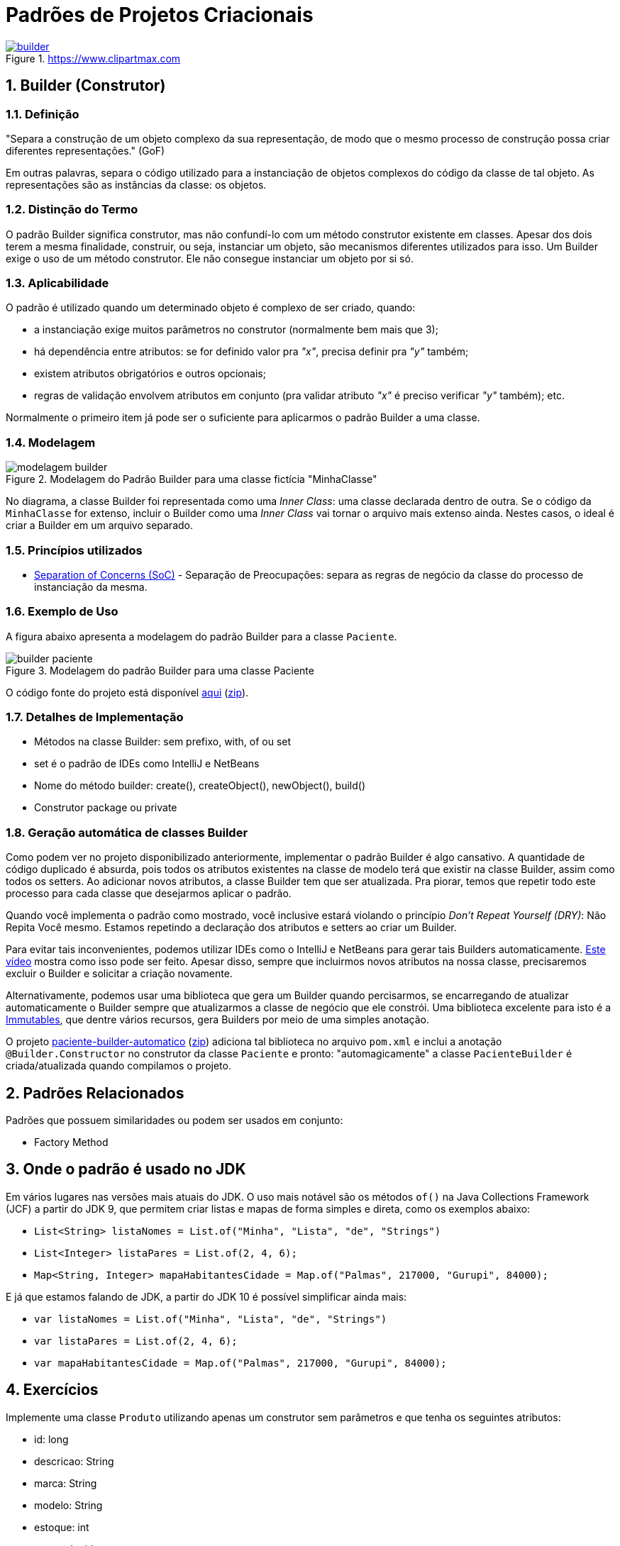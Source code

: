 :imagesdir: ../../images/patterns/criacionais
:source-highlighter: highlightjs
:numbered:
:unsafe:

ifdef::env-github[]
:outfilesuffix: .adoc
:caution-caption: :fire:
:important-caption: :exclamation:
:note-caption: :paperclip:
:tip-caption: :bulb:
:warning-caption: :warning:
endif::[]

= Padrões de Projetos Criacionais

image::builder.png[title=https://www.clipartmax.com, link=https://www.clipartmax.com]

== Builder (Construtor)

=== Definição

// tag::definicao[]
"Separa a construção de um objeto complexo da sua representação, de modo que o mesmo processo de construção possa criar diferentes representações." (GoF)
// end::definicao[]

Em outras palavras, separa o código utilizado para a instanciação de objetos complexos do código da classe de tal objeto. As representações são as instâncias da classe: os objetos.

=== Distinção do Termo

O padrão Builder significa construtor, mas não confundí-lo com um método construtor existente em classes.
Apesar dos dois terem a mesma finalidade, construir, ou seja, instanciar um objeto, são mecanismos diferentes utilizados para isso. Um Builder exige o uso de um método construtor. Ele não consegue instanciar um objeto por si só.

=== Aplicabilidade

O padrão é utilizado quando um determinado objeto é complexo de ser criado, quando:

// tag::aplicabilidade[]
- a instanciação exige muitos parâmetros no construtor (normalmente bem mais que 3);
- há dependência entre atributos: se for definido valor pra _"x"_, precisa definir pra _"y"_ também;
- existem atributos obrigatórios e outros opcionais;
- regras de validação envolvem atributos em conjunto (pra validar atributo _"x"_ é preciso verificar _"y"_ também); etc.
// end::aplicabilidade[]

Normalmente o primeiro item já pode ser o suficiente para aplicarmos o padrão Builder a uma classe.

=== Modelagem

.Modelagem do Padrão Builder para uma classe fictícia "MinhaClasse"
image::modelagem-builder.png[]

No diagrama, a classe Builder foi representada como uma _Inner Class_: uma classe declarada dentro de outra. Se o código da `MinhaClasse` for extenso, incluir o Builder como uma _Inner Class_ vai tornar o arquivo mais extenso ainda. Nestes casos, o ideal é criar a Builder em um arquivo separado.

=== Princípios utilizados

// tag::principios[]
- https://en.wikipedia.org/wiki/Separation_of_concerns[Separation of Concerns (SoC)] - Separação de Preocupações: separa as regras de negócio da classe do processo de instanciação da mesma.
// end::principios[]

=== Exemplo de Uso

A figura abaixo apresenta a modelagem do padrão Builder para a classe `Paciente`.

.Modelagem do padrão Builder para uma classe Paciente
image::builder-paciente.png[]

O código fonte do projeto está disponível link:paciente-builder[aqui] (link:https://kinolien.github.io/gitzip/?download=/manoelcampos/padroes-projetos/tree/master/criacionais/builder/paciente-builder[zip]).

=== Detalhes de Implementação

// tag::implementacao[]
- Métodos na classe Builder: sem prefixo, with, of ou set
- set é o padrão de IDEs como IntelliJ e NetBeans
- Nome do método builder: create(), createObject(), newObject(), build()
- Construtor package ou private
// end::implementacao[]

=== Geração automática de classes Builder

Como podem ver no projeto disponibilizado anteriormente,
implementar o padrão Builder é algo cansativo.
A quantidade de código duplicado é absurda, pois todos
os atributos existentes na classe de modelo terá que existir
na classe Builder, assim como todos os setters.
Ao adicionar novos atributos, a classe Builder tem que ser atualizada.
Pra piorar, temos que repetir todo este processo para cada classe
que desejarmos aplicar o padrão.

Quando você implementa o padrão como mostrado, você inclusive estará violando o princípio _Don't Repeat Yourself (DRY)_: Não Repita Você mesmo. Estamos repetindo a declaração dos atributos e setters ao criar um Builder.

Para evitar tais inconvenientes, podemos utilizar IDEs como o IntelliJ e NetBeans para gerar tais Builders automaticamente. https://youtu.be/vjVRDnra8-I[Este vídeo] mostra como isso pode ser feito. Apesar disso, sempre que incluirmos novos atributos na nossa classe, precisaremos excluir o Builder e solicitar a criação novamente.

Alternativamente, podemos usar uma biblioteca que gera um Builder quando percisarmos, se encarregando de atualizar automaticamente o Builder sempre que atualizarmos a classe de negócio que ele constrói. Uma biblioteca excelente para isto é a http://immutables.github.io/factory.html[Immutables], que dentre vários recursos, gera Builders por meio de uma simples anotação.

O projeto link:paciente-builder-automatico[paciente-builder-automatico] (link:https://kinolien.github.io/gitzip/?download=/manoelcampos/padroes-projetos/tree/master/criacionais/builder/paciente-builder-automatico[zip]) adiciona tal biblioteca no arquivo `pom.xml` e inclui a anotação `@Builder.Constructor` no construtor da classe `Paciente` e pronto: "automagicamente" a classe `PacienteBuilder` é criada/atualizada quando compilamos o projeto.

== Padrões Relacionados

Padrões que possuem similaridades ou podem ser usados em conjunto:

- Factory Method

== Onde o padrão é usado no JDK

Em vários lugares nas versões mais atuais do JDK.
O uso mais notável são os métodos `of()` na Java Collections Framework (JCF)
a partir do JDK 9, que permitem criar listas e mapas de forma simples e direta,
como os exemplos abaixo:

- `List<String> listaNomes = List.of("Minha", "Lista", "de", "Strings")`
- `List<Integer> listaPares = List.of(2, 4, 6);`
- `Map<String, Integer> mapaHabitantesCidade = Map.of("Palmas", 217000, "Gurupi", 84000);`

E já que estamos falando de JDK, a partir do JDK 10 é possível simplificar ainda mais:

- `var listaNomes = List.of("Minha", "Lista", "de", "Strings")`
- `var listaPares = List.of(2, 4, 6);`
- `var mapaHabitantesCidade = Map.of("Palmas", 217000, "Gurupi", 84000);`

== Exercícios

Implemente uma classe `Produto` utilizando apenas um construtor sem parâmetros
e que tenha os seguintes atributos:

- id: long
- descricao: String
- marca: String
- modelo: String
- estoque: int
- preco: double
- dataCadastro: LocalDate
- dataUltimaAtualizacao: LocalDate
- urlFoto: String

Todos os atributos são obrigatórios e devem ser atribuídos por meio dos setters.
No entanto, a marca só pode ser atribuída se o modelo também for e vice-versa.
Há como resolver isso da forma como a implementação foi sugerida acima?

Resolva o problema aplicando o padrão Builder, realizando as alterações necessárias na classe `Produto`.

NOTE: Em uma aplicação mais realista, existiriam classes específicas como `Marca` e `Modelo`, sendo que um `Modelo` estaria vinculado a uma `Marca`. Assim, na classe `Produto` teríamos apenas um atributo `Modelo`. Se este for setado, ele deveria estar vinculado a uma `Marca`. Mas este é apenas um exemplo didático simples, focando apenas na aplicação do Builder.